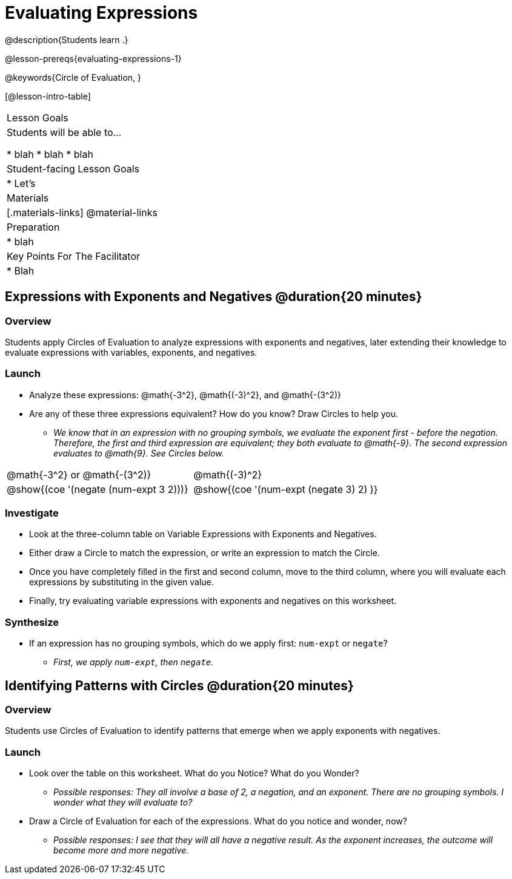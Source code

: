 = Evaluating Expressions

@description{Students learn .}

@lesson-prereqs{evaluating-expressions-1}

@keywords{Circle of Evaluation, }

[@lesson-intro-table]
|===

| Lesson Goals
| Students will be able to...

* blah
* blah
* blah


| Student-facing Lesson Goals
|

* Let's


| Materials
|[.materials-links]
@material-links

| Preparation
|
* blah

| Key Points For The Facilitator
|
* Blah
|===


== Expressions with Exponents and Negatives @duration{20 minutes}

=== Overview

Students apply Circles of Evaluation to analyze expressions with exponents and negatives, later extending their knowledge to evaluate expressions with variables, exponents, and negatives.

=== Launch

[.lesson-instruction]
--
- Analyze these expressions: @math{-3^2}, @math{(-3)^2}, and @math{-(3^2)}
- Are any of these three expressions equivalent? How do you know? Draw Circles to help you.
** _We know that in an expression with no grouping symbols, we evaluate the exponent first - before the negation. Therefore, the first and third expression are equivalent; they both evaluate to @math{-9}. The second expression evaluates to @math{9}. See Circles below._
[.embedded, cols="^.^1,^.^1", grid="none", stripes="none" frame="none"]
|===
|@math{-3^2} or @math{-(3^2)}				| @math{(-3)^2}
|@show{(coe  '(negate (num-expt 3 2)))}		| @show{(coe  '(num-expt (negate 3) 2) )}
|===
--

=== Investigate

[.lesson-instruction]
- Look at the three-column table on Variable Expressions with Exponents and Negatives.
- Either draw a Circle to match the expression, or write an expression to match the Circle.
- Once you have completely filled in the first and second column, move to the third column, where you will evaluate each expressions by substituting in the given value.
- Finally, try evaluating variable expressions with exponents and negatives on this worksheet.

=== Synthesize

- If an expression has no grouping symbols, which do we apply first: `num-expt` or
`negate`?
** _First, we apply `num-expt`, then `negate`._

== Identifying Patterns with Circles @duration{20 minutes}

=== Overview

Students use Circles of Evaluation to identify patterns that emerge when we apply exponents with negatives.

=== Launch

[.lesson-instruction]
- Look over the table on this worksheet. What do you Notice? What do you Wonder?
** _Possible responses: They all involve a base of 2, a negation, and an exponent. There are no grouping symbols. I wonder what they will evaluate to?_
- Draw a Circle of Evaluation for each of the expressions. What do you notice and wonder, now?
** _Possible responses: I see that they will all have a negative result. As the exponent increases, the outcome will become more and more negative._

